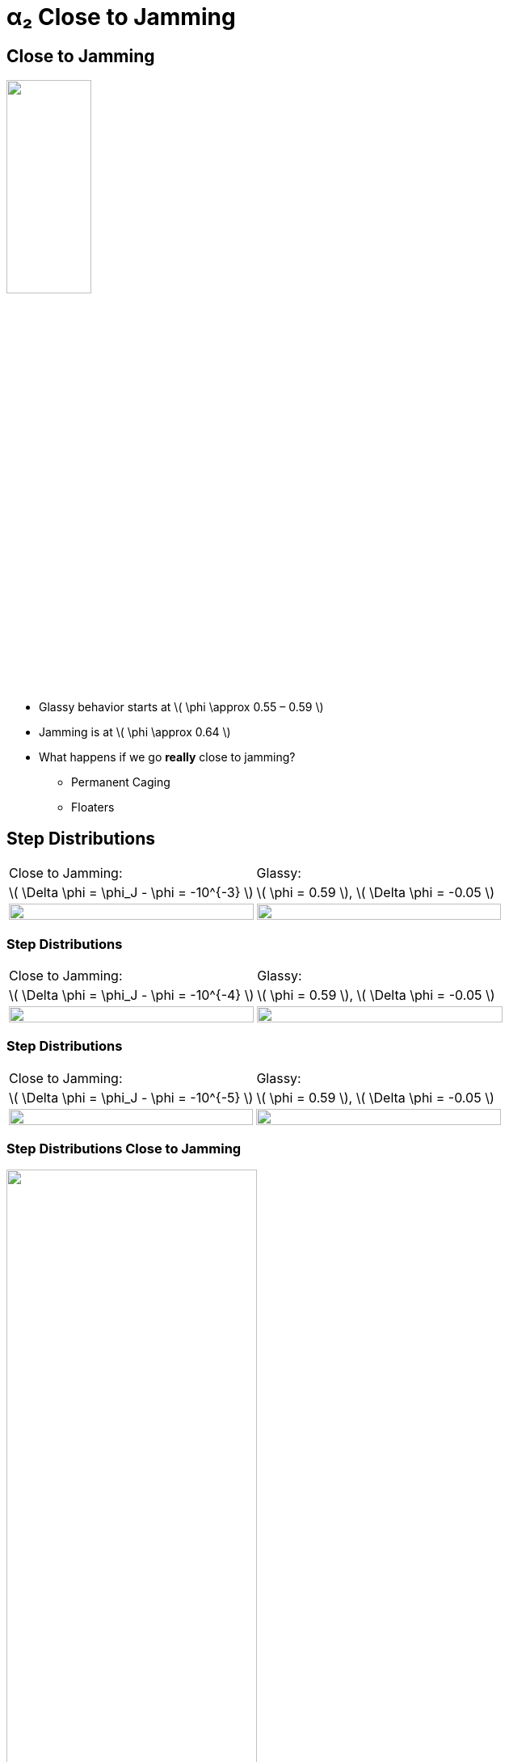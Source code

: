 = α₂ Close to Jamming
// Wendell Smith
:source-highlighter: pygments
:pygments-style: autumn
:revealjs_theme: simple
:revealjs_transition: none
:revealjs_width: 1280
:revealjs_height: 960
:revealjs_margin: 0.04
:revealjs_history: false
// :revealjsdir: https://wackywendell.github.io/reveal.js/
:revealjsdir: ..
// :revealjsdir: https://cdnjs.cloudflare.com/ajax/libs/reveal.js/3.0.0/
:stem: latexmath
:imagesdir: imgs
// :toc:
 

== Close to Jamming

image::n100_r1.4_s100_F0.001_t2.png["", 35%, title="", caption="", align=center]

 - Glassy behavior starts at \( \phi \approx 0.55 – 0.59 \)
 - Jamming is at \( \phi \approx 0.64 \)
 - What happens if we go *really* close to jamming?
   * Permanent Caging
   * Floaters
   
== Step Distributions

// \( \Delta \phi = 10^{-3} \)

[cols="^a,^a",grid="none",frame="none"]
|==================================

| Close to Jamming:
| Glassy: 

| \( \Delta \phi = \phi_J - \phi = -10^{-3} \)
| \( \phi = 0.59 \), \( \Delta \phi = -0.05 \)

| image::hsdphi_steps_d0.001_t100_n40.svg["", 100%, title="", caption="", align=center]
| image::hs_steps_F0.59.svg["", 100%, title="", caption="", align=center]

|==================================

=== Step Distributions

// \( \Delta \phi = 10^{-4} \)


[cols="^a,^a",grid="none",frame="none"]
|==================================

| Close to Jamming:
| Glassy: 

| \( \Delta \phi = \phi_J - \phi = -10^{-4} \)
| \( \phi = 0.59 \), \( \Delta \phi = -0.05 \)

| image::hsdphi_steps_d0.0001_t100_n40.svg["", 100%, title="", caption="", align=center]
| image::hs_steps_F0.59.svg["", 100%, title="", caption="", align=center]

|==================================

=== Step Distributions

// \( \Delta \phi = 10^{-5} \)


[cols="^a,^a",grid="none",frame="none"]
|==================================

| Close to Jamming:
| Glassy: 

| \( \Delta \phi = \phi_J - \phi = -10^{-5} \)
| \( \phi = 0.59 \), \( \Delta \phi = -0.05 \)

| image::hsdphi_steps_d0.00001_t100_n40.svg["", 100%, title="", caption="", align=center]
| image::hs_steps_F0.59.svg["", 100%, title="", caption="", align=center]

|==================================

=== Step Distributions Close to Jamming

image::hsdphi_steps_t100_n40.svg["", 60%, title="", caption="", align=center]

=== Step Distributions Close to Jamming

image::hsdphi_steps_t100_n100.svg["", 60%, title="", caption="", align=center]

== \( \alpha_2 \)

image::hsdphi_a2s.svg["", 65%, title="", caption="", align=center]

=== \( \alpha_2 \)

image::hsdphi_a2s_log.svg["", 65%, title="", caption="", align=center]

== Back to Glassy Behavior

image::hs_a2_log_fit.svg["", 40%, title="", caption="", align=center]

 - Glassy Behavior
   * How does this scale with N?
   * Can we get larger \( \alpha_2 \) values for smaller N?
   * Fit the step distributions to the sum of two gaussians
